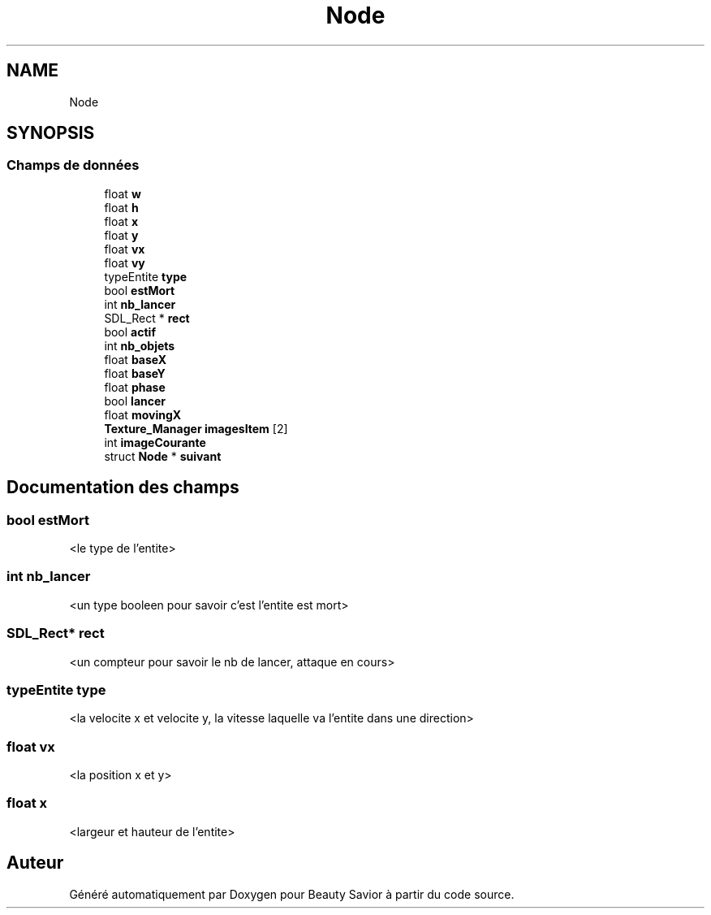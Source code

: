 .TH "Node" 3 "Mercredi 25 Mars 2020" "Version 0.1" "Beauty Savior" \" -*- nroff -*-
.ad l
.nh
.SH NAME
Node
.SH SYNOPSIS
.br
.PP
.SS "Champs de données"

.in +1c
.ti -1c
.RI "float \fBw\fP"
.br
.ti -1c
.RI "float \fBh\fP"
.br
.ti -1c
.RI "float \fBx\fP"
.br
.ti -1c
.RI "float \fBy\fP"
.br
.ti -1c
.RI "float \fBvx\fP"
.br
.ti -1c
.RI "float \fBvy\fP"
.br
.ti -1c
.RI "typeEntite \fBtype\fP"
.br
.ti -1c
.RI "bool \fBestMort\fP"
.br
.ti -1c
.RI "int \fBnb_lancer\fP"
.br
.ti -1c
.RI "SDL_Rect * \fBrect\fP"
.br
.ti -1c
.RI "bool \fBactif\fP"
.br
.ti -1c
.RI "int \fBnb_objets\fP"
.br
.ti -1c
.RI "float \fBbaseX\fP"
.br
.ti -1c
.RI "float \fBbaseY\fP"
.br
.ti -1c
.RI "float \fBphase\fP"
.br
.ti -1c
.RI "bool \fBlancer\fP"
.br
.ti -1c
.RI "float \fBmovingX\fP"
.br
.ti -1c
.RI "\fBTexture_Manager\fP \fBimagesItem\fP [2]"
.br
.ti -1c
.RI "int \fBimageCourante\fP"
.br
.ti -1c
.RI "struct \fBNode\fP * \fBsuivant\fP"
.br
.in -1c
.SH "Documentation des champs"
.PP 
.SS "bool estMort"
<le type de l'entite> 
.SS "int nb_lancer"
<un type booleen pour savoir c'est l'entite est mort> 
.SS "SDL_Rect* rect"
<un compteur pour savoir le nb de lancer, attaque en cours> 
.SS "typeEntite type"
<la velocite x et velocite y, la vitesse laquelle va l'entite dans une direction> 
.SS "float vx"
<la position x et y> 
.SS "float x"
<largeur et hauteur de l'entite> 

.SH "Auteur"
.PP 
Généré automatiquement par Doxygen pour Beauty Savior à partir du code source\&.
